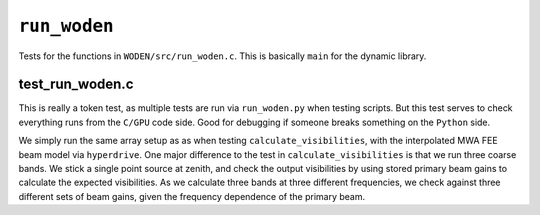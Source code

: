 ``run_woden``
=========================
Tests for the functions in ``WODEN/src/run_woden.c``. This is basically
``main`` for the dynamic library. 

test_run_woden.c
******************
This is really a token test, as multiple tests are run via ``run_woden.py``
when testing scripts. But this test serves to check everything runs from the 
``C/GPU`` code side. Good for debugging if someone breaks something on the
``Python`` side.

We simply run the same array setup as as when testing ``calculate_visibilities``,
with the interpolated MWA FEE beam model via ``hyperdrive``. One major difference
to the test in ``calculate_visibilities`` is that we run three coarse bands.
We stick a single point source at zenith, and check the output visibilities
by using stored primary beam gains to calculate the expected visibilities.
As we calculate three bands at three different frequencies, we check against
three different sets of beam gains, given the frequency dependence of the
primary beam.